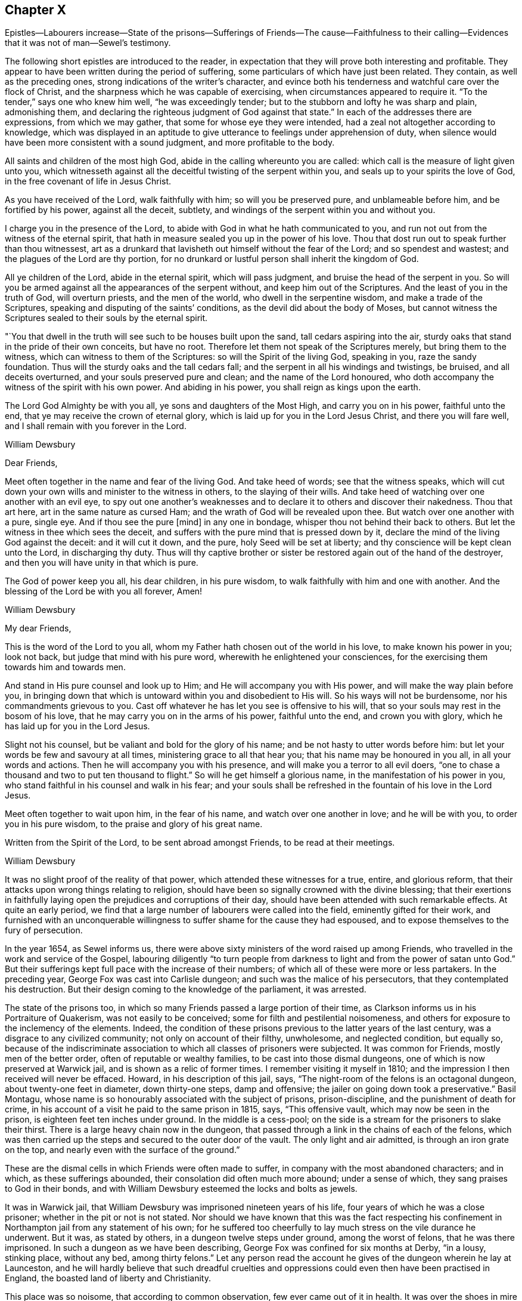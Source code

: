 == Chapter X

Epistles--Labourers increase--State of the prisons--Sufferings of Friends--The cause--Faithfulness
to their calling--Evidences that it was not of man--Sewel`'s testimony.

The following short epistles are introduced to the reader,
in expectation that they will prove both interesting and profitable.
They appear to have been written during the period of suffering,
some particulars of which have just been related.
They contain, as well as the preceding ones,
strong indications of the writer`'s character,
and evince both his tenderness and watchful care over the flock of Christ,
and the sharpness which he was capable of exercising,
when circumstances appeared to require it.
"`To the tender,`" says one who knew him well, "`he was exceedingly tender;
but to the stubborn and lofty he was sharp and plain, admonishing them,
and declaring the righteous judgment of God against that state.`"
In each of the addresses there are expressions, from which we may gather,
that some for whose eye they were intended,
had a zeal not altogether according to knowledge,
which was displayed in an aptitude to give utterance
to feelings under apprehension of duty,
when silence would have been more consistent with a sound judgment,
and more profitable to the body.

All saints and children of the most high God,
abide in the calling whereunto you are called:
which call is the measure of light given unto you,
which witnesseth against all the deceitful twisting of the serpent within you,
and seals up to your spirits the love of God,
in the free covenant of life in Jesus Christ.

As you have received of the Lord, walk faithfully with him;
so will you be preserved pure, and unblameable before him, and be fortified by his power,
against all the deceit, subtlety, and windings of the serpent within you and without you.

I charge you in the presence of the Lord,
to abide with God in what he hath communicated to you,
and run not out from the witness of the eternal spirit,
that hath in measure sealed you up in the power of his love.
Thou that dost run out to speak further than thou witnessest,
art as a drunkard that lavisheth out himself without the fear of the Lord;
and so spendest and wastest; and the plagues of the Lord are thy portion,
for no drunkard or lustful person shall inherit the kingdom of God.

All ye children of the Lord, abide in the eternal spirit, which will pass judgment,
and bruise the head of the serpent in you.
So will you be armed against all the appearances of the serpent without,
and keep him out of the Scriptures.
And the least of you in the truth of God, will overturn priests,
and the men of the world, who dwell in the serpentine wisdom,
and make a trade of the Scriptures, speaking and disputing of the saints`' conditions,
as the devil did about the body of Moses,
but cannot witness the Scriptures sealed to their souls by the eternal spirit.

"`You that dwell in the truth will see such to be houses built upon the sand,
tall cedars aspiring into the air,
sturdy oaks that stand in the pride of their own conceits, but have no root.
Therefore let them not speak of the Scriptures merely, but bring them to the witness,
which can witness to them of the Scriptures: so will the Spirit of the living God,
speaking in you, raze the sandy foundation.
Thus will the sturdy oaks and the tall cedars fall;
and the serpent in all his windings and twistings, be bruised,
and all deceits overturned, and your souls preserved pure and clean;
and the name of the Lord honoured,
who doth accompany the witness of the spirit with his own power.
And abiding in his power, you shall reign as kings upon the earth.

The Lord God Almighty be with you all, ye sons and daughters of the Most High,
and carry you on in his power, faithful unto the end,
that ye may receive the crown of eternal glory,
which is laid up for you in the Lord Jesus Christ, and there you will fare well,
and I shall remain with you forever in the Lord.

William Dewsbury

Dear Friends,

Meet often together in the name and fear of the living God.
And take heed of words; see that the witness speaks,
which will cut down your own wills and minister to the witness in others,
to the slaying of their wills.
And take heed of watching over one another with an evil eye,
to spy out one another`'s weaknesses and to declare
it to others and discover their nakedness.
Thou that art here, art in the same nature as cursed Ham;
and the wrath of God will be revealed upon thee.
But watch over one another with a pure, single eye.
And if thou see the pure +++[+++mind]
in any one in bondage, whisper thou not behind their back to others.
But let the witness in thee which sees the deceit,
and suffers with the pure mind that is pressed down by it,
declare the mind of the living God against the deceit: and it will cut it down,
and the pure, holy Seed will be set at liberty;
and thy conscience will be kept clean unto the Lord, in discharging thy duty.
Thus will thy captive brother or sister be restored again out of the hand of the destroyer,
and then you will have unity in that which is pure.

The God of power keep you all, his dear children, in his pure wisdom,
to walk faithfully with him and one with another.
And the blessing of the Lord be with you all forever, Amen!

William Dewsbury

My dear Friends,

This is the word of the Lord to you all,
whom my Father hath chosen out of the world in his love, to make known his power in you;
look not back, but judge that mind with his pure word,
wherewith he enlightened your consciences,
for the exercising them towards him and towards men.

And stand in His pure counsel and look up to Him;
and He will accompany you with His power, and will make the way plain before you,
in bringing down that which is untoward within you and disobedient to His will.
So his ways will not be burdensome, nor his commandments grievous to you.
Cast off whatever he has let you see is offensive to his will,
that so your souls may rest in the bosom of his love,
that he may carry you on in the arms of his power, faithful unto the end,
and crown you with glory, which he has laid up for you in the Lord Jesus.

Slight not his counsel, but be valiant and bold for the glory of his name;
and be not hasty to utter words before him:
but let your words be few and savoury at all times,
ministering grace to all that hear you; that his name may be honoured in you all,
in all your words and actions.
Then he will accompany you with his presence,
and will make you a terror to all evil doers,
"`one to chase a thousand and two to put ten thousand to flight.`"
So will he get himself a glorious name, in the manifestation of his power in you,
who stand faithful in his counsel and walk in his fear;
and your souls shall be refreshed in the fountain of his love in the Lord Jesus.

Meet often together to wait upon him, in the fear of his name,
and watch over one another in love; and he will be with you,
to order you in his pure wisdom, to the praise and glory of his great name.

Written from the Spirit of the Lord, to be sent abroad amongst Friends,
to be read at their meetings.

William Dewsbury

It was no slight proof of the reality of that power,
which attended these witnesses for a true, entire, and glorious reform,
that their attacks upon wrong things relating to religion,
should have been so signally crowned with the divine blessing;
that their exertions in faithfully laying open the
prejudices and corruptions of their day,
should have been attended with such remarkable effects.
At quite an early period,
we find that a large number of labourers were called into the field,
eminently gifted for their work,
and furnished with an unconquerable willingness to
suffer shame for the cause they had espoused,
and to expose themselves to the fury of persecution.

In the year 1654, as Sewel informs us,
there were above sixty ministers of the word raised up among Friends,
who travelled in the work and service of the Gospel,
labouring diligently "`to turn people from darkness
to light and from the power of satan unto God.`"
But their sufferings kept full pace with the increase of their numbers;
of which all of these were more or less partakers.
In the preceding year, George Fox was cast into Carlisle dungeon;
and such was the malice of his persecutors, that they contemplated his destruction.
But their design coming to the knowledge of the parliament, it was arrested.

The state of the prisons too,
in which so many Friends passed a large portion of their time,
as Clarkson informs us in his Portraiture of Quakerism, was not easily to be conceived;
some for filth and pestilential noisomeness,
and others for exposure to the inclemency of the elements.
Indeed, the condition of these prisons previous to the latter years of the last century,
was a disgrace to any civilized community; not only on account of their filthy,
unwholesome, and neglected condition, but equally so,
because of the indiscriminate association to which all classes of prisoners were subjected.
It was common for Friends, mostly men of the better order,
often of reputable or wealthy families, to be cast into those dismal dungeons,
one of which is now preserved at Warwick jail, and is shown as a relic of former times.
I remember visiting it myself in 1810;
and the impression I then received will never be effaced.
Howard, in his description of this jail, says,
"`The night-room of the felons is an octagonal dungeon,
about twenty-one feet in diameter, down thirty-one steps, damp and offensive;
the jailer on going down took a preservative.`"
Basil Montagu, whose name is so honourably associated with the subject of prisons,
prison-discipline, and the punishment of death for crime,
in his account of a visit he paid to the same prison in 1815, says,
"`This offensive vault, which may now be seen in the prison,
is eighteen feet ten inches under ground.
In the middle is a cess-pool;
on the side is a stream for the prisoners to slake their thirst.
There is a large heavy chain now in the dungeon,
that passed through a link in the chains of each of the felons,
which was then carried up the steps and secured to the outer door of the vault.
The only light and air admitted, is through an iron grate on the top,
and nearly even with the surface of the ground.`"

These are the dismal cells in which Friends were often made to suffer,
in company with the most abandoned characters; and in which,
as these sufferings abounded, their consolation did often much more abound;
under a sense of which, they sang praises to God in their bonds,
and with William Dewsbury esteemed the locks and bolts as jewels.

It was in Warwick jail, that William Dewsbury was imprisoned nineteen years of his life,
four years of which he was a close prisoner; whether in the pit or not is not stated.
Nor should we have known that this was the fact respecting his
confinement in Northampton jail from any statement of his own;
for he suffered too cheerfully to lay much stress on the vile durance he underwent.
But it was, as stated by others, in a dungeon twelve steps under ground,
among the worst of felons, that he was there imprisoned.
In such a dungeon as we have been describing,
George Fox was confined for six months at Derby, "`in a lousy, stinking place,
without any bed, among thirty felons.`"
Let any person read the account he gives of the dungeon wherein he lay at Launceston,
and he will hardly believe that such dreadful cruelties
and oppressions could even then have been practised in England,
the boasted land of liberty and Christianity.

This place was so noisome, that according to common observation,
few ever came out of it in health.
It was over the shoes in mire of the most filthy description,
and had not been cleaned for years.
And though the liberty was entreated for,
it was long before Friends were permitted to cleanse it themselves.
They were allowed neither beds nor straw to lie on.
And this was not sufficient cruelty upon the Friends;
but the prisoners lodging over head, encouraged by the jailer,
poured filth through the floor on the heads of those beneath.
This dungeon was called Doomsdale, The head-jailer had been a thief,
and was burnt both in the hand and shoulder, and his wife in the hand;
and the same distinctions had also been conferred on the under-jailer and his wife.

Numerous other instances might be adduced of the woeful
state of the prisons at the period we are now considering,
and of the lamentable suffering, often to death, which Friends endured in them.
It is, however, to the credit of the present more enlightened time,
in which the successors of those sufferers may fairly claim their share of congratulation,
that the state of the prisons is now widely different.

Some remarks have already been made, relative to the unsettled state of the government,
at the period in which Friends were first gathered into a distinct church;
and it has been hinted, that the political as well as the religious ferment, into which,
from various causes, the whole community was thrown,
was one source of the sufferings which this people had to endure.
In addition to this, it cannot be concealed,
whatever difference of sentiment may exist as to the propriety of the circumstance,
that it was the zealous protest of Friends against
the prevailing customs and character of the day,
to which they were impelled from a sense of religious duty,
that mainly laid them open to the persecutions which followed them in their course.
But on the other hand, it may be said with equal truth,
that the apostles and early Christians did the same thing,
and had to endure a similar ordeal from rulers and others, who,
in the darkness of their minds,
were not able to admit the validity of that divine authority,
under which true believers have always acknowledged them to have moved.
They were said "`to turn the world upside down;`" and a charge of this nature necessarily
attaches in a greater or less degree to reformers of every age and class.
Believing, and that not without sufficient reason, in the divine mission of George Fox,
William Dewsbury, and others associated with them,
such will have no hesitation in asserting,
that when those labourers were called into the Lord`'s vineyard,
they were furnished according to the service laid upon them.

The particular portion of labour which fell to their lot,
was that of carrying on the great work of the reformation,
in some points of religious faith,
to a much further extent than was laid upon the reformers of the fifteenth century.
And, although the early Friends were charged with being deniers of the Scriptures,
because they preached boldly a revelation of divine knowledge to the mind of man,
they did this as moved by the holy Spirit, upon Scripture authority itself,
and upon the ground of their own blessed experience.
In the spiritual view which they were led to take of the Christian dispensation,
they were indeed true believers in and supporters of the Scriptures;
because they bore a fuller testimony to the scope and intent of those sacred writings.
They not only acknowledged them, with as much sincerity as others,
to be preeminently depositories of revealed truth,
but they never shrunk from bringing those matters
among the various sects which called for reformation,
as well as their own doctrines and practices, to the test of Scripture,
after the example of all true reformers.
But in so doing,
they were never suspected of an intention of overlooking the important fact,
that the Sacred Volume itself needs a holy interpreter.
Indeed, it was no other than this interpreter himself, as they believed,
opening the Scriptures to the subjected understandings of the early Friends,
that pointed out to them those things among the churches, which in that day required,
and which still demand, the hand of reform,
and against which they were called to bear so public and unflinching a testimony.

Nor were they left destitute of sufficient evidences of various kinds, spiritual,
supernatural, and providential, intended no doubt for the confirmation of their belief,
that the Lord himself was with them in their labours.
In what manner the great work of individual repentance and
regeneration was carried forward in their own minds,
we have an instance before us in the case of William Dewsbury,
who was only one among a large number,
who were favoured to arrive at the same enlarged experience.
But "`the evil heart of unbelief,`" under very specious forms of reasoning,
is at all times endeavouring to shake the faith of the weak and the unwary;
often by insinuating,
that the superstructure of the heavenly building
is not to be of the same materials as the foundation.
But this we know and are assured, is neither scriptural,
nor was it the belief of the early Friends.
The same divine work, according to what they learned and what they taught,
requires at all times the same divine power to carry it on.

Time has made no such change of circumstances,
as to invalidate the truth of this position.
The natural man is the same in all ages;
and he is not more able at one day than at another,
to comprehend savingly the things of the Spirit of God,
for they will ever continue to be "`foolishness unto him,
and he cannot know them because they are spiritually discerned.`"
In regard to the evidences above alluded to,
and which are abundantly scattered through the writings of the early Friends,
I introduce the following statement of facts from the pen of George Fox,
to show the encouragement he derived from such experience
as tell within the sphere of his own labours.
He says:--

Many great and wonderful things were wrought by the heavenly power in those days.
For the Lord made bare his omnipotent arm,
and manifested his power to the astonishment of many; by the healing virtue whereof,
many have been delivered from great infirmities,
and the devils were made subject through his name;
of which particular instances might be given,
beyond what this unbelieving age is able to receive or hear.
But, blessed forever be the name of the Lord, and everlastingly honoured,
and over all exalted and magnified be the arm of his glorious power,
by which he hath wrought gloriously;
and let the honour and praise of all his works be ascribed to him alone.

The preceding quotation is no enigma;
it bears a faithful testimony to the facts of that day, although neither he,
his companions, nor their successors in belief,
have ever laid great stress on such occurrences however true;
and have avoided insisting on them as proofs of their ministry.
And although Friends in the early times did, with George Fox and with William Dewsbury,
as the reader will find when he arrives at the closing scene,
acknowledge such instances of the marvellous extension of divine
regard to be consistent with Scripture and sound reason,
they concluded it to be proper in these latter ages of the church,
to receive them simply as collateral assurances,
that the Lord`'s power is the same in one day as another,
rather than as essential evidences or as requisite fruits of true faith.

Many have found it difficult to reconcile the bold
and inflexible conduct of the early Friends,
in bearing their open and public testimony against the errors
of the prevailing sects and parties in religion,
as though none were right but themselves.
That this was actually the case with William Dewsbury,
we shall see when the transactions of his life are further laid open before us;
and it was the same with George Fox, and with the Friends in general.
There is little doubt,
but that such as were well satisfied with the established religion,
or such as had dissented from it into various sects and shades of difference,
must have thought it highly obtrusive and presumptuous in any,
though not altogether without precedent,
thus publicly to call in question their principles or practices,
especially if those persons were in the majority of instances but simple, illiterate men.
Neither do I wish to be understood as justifying every act
which was the product of their generally well-directed zeal.
But I am ready to affirm it as my belief,
that the manner of their appearance was well suited to their day;
that the amount of the benefit to the nation and to the church,
resulting from their labours and sufferings, has never yet been fully calculated,
and that they were the means of establishing certain
precious principles in the minds of men,
for which, the more they become developed in practice,
the greater will be the gratitude of mankind.

The question therefore, in regard to their early practices,
is not as to what might be agreeable or seem decorous or otherwise;
but whether the Lord of the vineyard, did or did not,
see it meet to send labourers into his vineyard after such a peculiar manner;
and whether he did, or did not, require this especial service at their hands,
however repulsive their appearance might be to the
carnal and hypocritical professors of those times.
Many of these professors were very soon manifested not to be what they would pass for,
some by the eager persecution they raised against the truth,
others by their cowardly compliances to shun persecution.
On the other hand, we know beyond contradiction, that under this ministry,
unfashionable and unacceptable as it was to the worldly minded,
thousands were turned from the evil of their ways;
for we are informed by the testimony of authenticated records,
which the whole history of the Society proves,
that such a wonderful power attended the early preaching of this people,
as for hundreds to be overcome by it at one time,
and to be convinced of the truths which they heard.
So that unpleasing as such instances of interference might be to the natural, impatient,
unregenerate mind, the true Christian, the spiritual man,
can have no doubt that the ministry of this people was a fresh display of that dispensation,
which is love from God to his creatures.

We have seen under what kind of impressions William Dewsbury moved, in various instances,
from very early life, and how by revelation the mystery of unrighteousness,
and the mystery of the Gospel, which is according to godliness, was made known to him;
and by what means he became an able minister of the New Testament, not of the letter,
but of the spirit.
When he received, what he most surely believed to be,
and what the event proved without contradiction,
to be a divine gift and call to the work of the ministry, the word to him was,
"`What I have made known to thee in secret, that declare thou openly.`"
If under such clear impressions of duty,
and it was equally the case with others his brethren, these men went forth,
as with their lives in their hands, to publish the Gospel of peace,
to show the people their errors,
and to make known to them what they themselves had both seen, and tasted,
and handled of the word of life,
it requires considerable caution how we suffer our preconceived notions,
or our unsubjected wills and reasonings,
to rise up in judgment against such a dispensation.

Thus +++[+++as Sewel informs us,]
it may be seen, by what means the Quakers so called,
grew so numerous in those early times.
As on one hand there were raised zealous preachers,
so on the other there were abundance of people in England, who having searched all sects,
could nowhere find satisfaction for their hungry souls.
And these, now understanding, that God by his light was so near in their hearts,
began to take heed thereunto,
and soon found that this gave them far more victory over the corruption of their minds,
under which they had long groaned, than all the self-willed worship which,
with some zeal, they had performed for many years.
Besides those who were thus prepared to receive a
further manifestation of the way of life,
there were also many, who being pricked to the heart,
and by the Christian patience of the despised Quakers brought over,
became as zealous in doing good as formerly they had been in working evil.

Perhaps some will think it was very indecent, that they, the Friends,
went so frequently to the steeple-houses, and there spoke to the priests:
but whatsoever any may judge concerning this,
it is certain that those teachers generally did not bring forth the fruits of godliness.
This was well known to those who themselves had been priests,
and had freely resigned their ministry,
thenceforth to follow Christ in the way of his cross.
These were none of the least zealous against that society,
among whom they had formerly ministered with upright zeal.
Yet they were not for using sharp language against those teachers,
who according to their knowledge feared God;
but they levelled their aim chiefly against those who were rich in words only,
without bringing forth Christian fruits and works of righteousness.
Hence it was that Thomas Curtis, who was formerly a captain in the parliament army,
but afterwards entered into the Society of the people called Quakers, wrote +++[+++as follows,]
in a letter to Samuel Wells, priest of Banbury, and a persecutor:--

"`To thy shame, remember, I know thee to be scandalous.
How often hast thou sat evening after evening at cards, sometimes whole nights,
playing and compelling me to play with thee for money;
yet then thou wast called of the world a minister; and now art thou turned persecutor,
etc.`"

None, therefore,
need think it strange that those called Quakers looked upon such teachers as hirelings.
And that there were not a few of that sort,
appeared plainly when King Charles II was restored.
For, in many instances, those who had formerly cried out against Episcopacy,
and its liturgy, as false and idolatrous, then became turncoats, and put on the surplice,
to keep in possession of their livings and benefices.
But by so doing, these hypocrites lost not a few of their auditors;
for this opened the eyes of many,
who began to inquire into the doctrine of the despised Quakers,
and saw that they had a more sure foundation,
and that it was this that made them stand unshaken against the fury of persecution.

